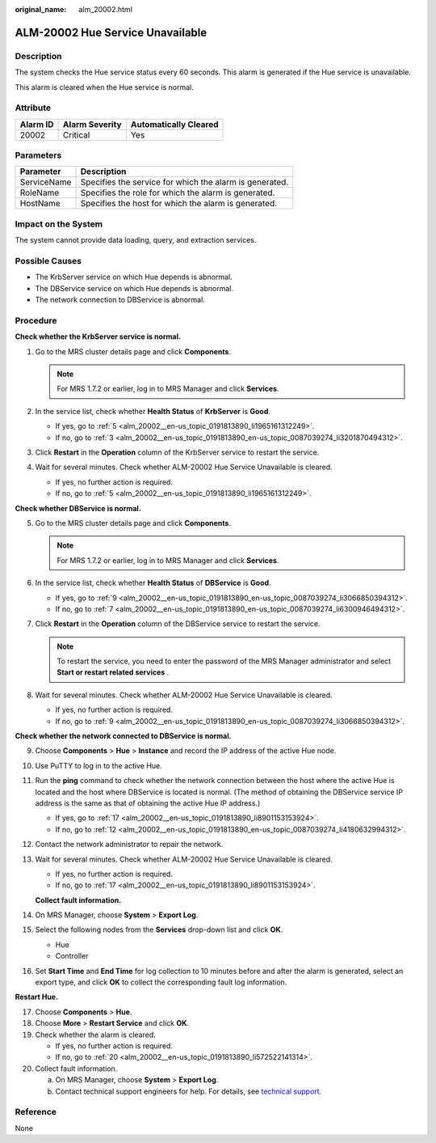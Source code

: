 :original_name: alm_20002.html

.. _alm_20002:

ALM-20002 Hue Service Unavailable
=================================

Description
-----------

The system checks the Hue service status every 60 seconds. This alarm is generated if the Hue service is unavailable.

This alarm is cleared when the Hue service is normal.

Attribute
---------

======== ============== =====================
Alarm ID Alarm Severity Automatically Cleared
======== ============== =====================
20002    Critical       Yes
======== ============== =====================

Parameters
----------

=========== =======================================================
Parameter   Description
=========== =======================================================
ServiceName Specifies the service for which the alarm is generated.
RoleName    Specifies the role for which the alarm is generated.
HostName    Specifies the host for which the alarm is generated.
=========== =======================================================

Impact on the System
--------------------

The system cannot provide data loading, query, and extraction services.

Possible Causes
---------------

-  The KrbServer service on which Hue depends is abnormal.
-  The DBService service on which Hue depends is abnormal.
-  The network connection to DBService is abnormal.

Procedure
---------

**Check whether the KrbServer service is normal.**

#. Go to the MRS cluster details page and click **Components**.

   .. note::

      For MRS 1.7.2 or earlier, log in to MRS Manager and click **Services**.

#. In the service list, check whether **Health Status** of **KrbServer** is **Good**.

   -  If yes, go to :ref:`5 <alm_20002__en-us_topic_0191813890_li1965161312249>`.
   -  If no, go to :ref:`3 <alm_20002__en-us_topic_0191813890_en-us_topic_0087039274_li3201870494312>`.

#. .. _alm_20002__en-us_topic_0191813890_en-us_topic_0087039274_li3201870494312:

   Click **Restart** in the **Operation** column of the KrbServer service to restart the service.

#. Wait for several minutes. Check whether ALM-20002 Hue Service Unavailable is cleared.

   -  If yes, no further action is required.
   -  If no, go to :ref:`5 <alm_20002__en-us_topic_0191813890_li1965161312249>`.

**Check whether DBService is normal.**

5. .. _alm_20002__en-us_topic_0191813890_li1965161312249:

   Go to the MRS cluster details page and click **Components**.

   .. note::

      For MRS 1.7.2 or earlier, log in to MRS Manager and click **Services**.

6. In the service list, check whether **Health Status** of **DBService** is **Good**.

   -  If yes, go to :ref:`9 <alm_20002__en-us_topic_0191813890_en-us_topic_0087039274_li3066850394312>`.
   -  If no, go to :ref:`7 <alm_20002__en-us_topic_0191813890_en-us_topic_0087039274_li6300946494312>`.

7. .. _alm_20002__en-us_topic_0191813890_en-us_topic_0087039274_li6300946494312:

   Click **Restart** in the **Operation** column of the DBService service to restart the service.

   .. note::

      To restart the service, you need to enter the password of the MRS Manager administrator and select **Start or restart related services** .

8. Wait for several minutes. Check whether ALM-20002 Hue Service Unavailable is cleared.

   -  If yes, no further action is required.
   -  If no, go to :ref:`9 <alm_20002__en-us_topic_0191813890_en-us_topic_0087039274_li3066850394312>`.

**Check whether the network connected to DBService is normal.**

9.  .. _alm_20002__en-us_topic_0191813890_en-us_topic_0087039274_li3066850394312:

    Choose **Components** > **Hue** > **Instance** and record the IP address of the active Hue node.

10. Use PuTTY to log in to the active Hue.

11. Run the **ping** command to check whether the network connection between the host where the active Hue is located and the host where DBService is located is normal. (The method of obtaining the DBService service IP address is the same as that of obtaining the active Hue IP address.)

    -  If yes, go to :ref:`17 <alm_20002__en-us_topic_0191813890_li8901153153924>`.
    -  If no, go to :ref:`12 <alm_20002__en-us_topic_0191813890_en-us_topic_0087039274_li4180632994312>`.

12. .. _alm_20002__en-us_topic_0191813890_en-us_topic_0087039274_li4180632994312:

    Contact the network administrator to repair the network.

13. Wait for several minutes. Check whether ALM-20002 Hue Service Unavailable is cleared.

    -  If yes, no further action is required.
    -  If no, go to :ref:`17 <alm_20002__en-us_topic_0191813890_li8901153153924>`.

    **Collect fault information.**

14. On MRS Manager, choose **System** > **Export Log**.

15. Select the following nodes from the **Services** drop-down list and click **OK**.

    -  Hue
    -  Controller

16. Set **Start Time** and **End Time** for log collection to 10 minutes before and after the alarm is generated, select an export type, and click **OK** to collect the corresponding fault log information.

**Restart Hue.**

17. .. _alm_20002__en-us_topic_0191813890_li8901153153924:

    Choose **Components** > **Hue**.

18. Choose **More** > **Restart Service** and click **OK**.

19. Check whether the alarm is cleared.

    -  If yes, no further action is required.
    -  If no, go to :ref:`20 <alm_20002__en-us_topic_0191813890_li572522141314>`.

20. .. _alm_20002__en-us_topic_0191813890_li572522141314:

    Collect fault information.

    a. On MRS Manager, choose **System** > **Export Log**.
    b. Contact technical support engineers for help. For details, see `technical support <https://docs.otc.t-systems.com/en-us/public/learnmore.html>`__.

Reference
---------

None
